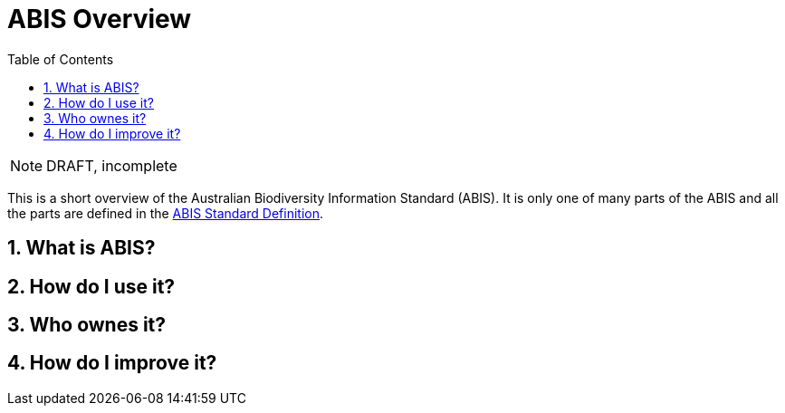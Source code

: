 = ABIS Overview
:toc: left
:table-stripes: even
:sectnums:

NOTE: DRAFT, incomplete

This is a short overview of the Australian Biodiversity Information Standard (ABIS). It is only one of many parts of the ABIS and all the parts are defined in the https://surroundaustralia.github.io/abis/standard.html:[ABIS Standard Definition].

== What is ABIS?

== How do I use it?

== Who ownes it?

== How do I improve it?
